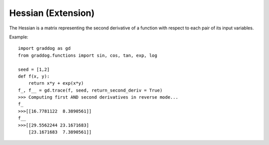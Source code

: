 Hessian (Extension)
========================


The Hessian is a matrix representing the second derivative of a function with respect to each pair of its input variables.

Example::

    import graddog as gd
    from graddog.functions import sin, cos, tan, exp, log

    seed = [1,2]
    def f(x, y):
        return x*y + exp(x*y)
    f_, f__ = gd.trace(f, seed, return_second_deriv = True)
    >>> Computing first AND second derivatives in reverse mode...
    f_
    >>>[[16.7781122  8.3890561]]
    f__
    >>>[[29.5562244 23.1671683]
        [23.1671683  7.3890561]]





